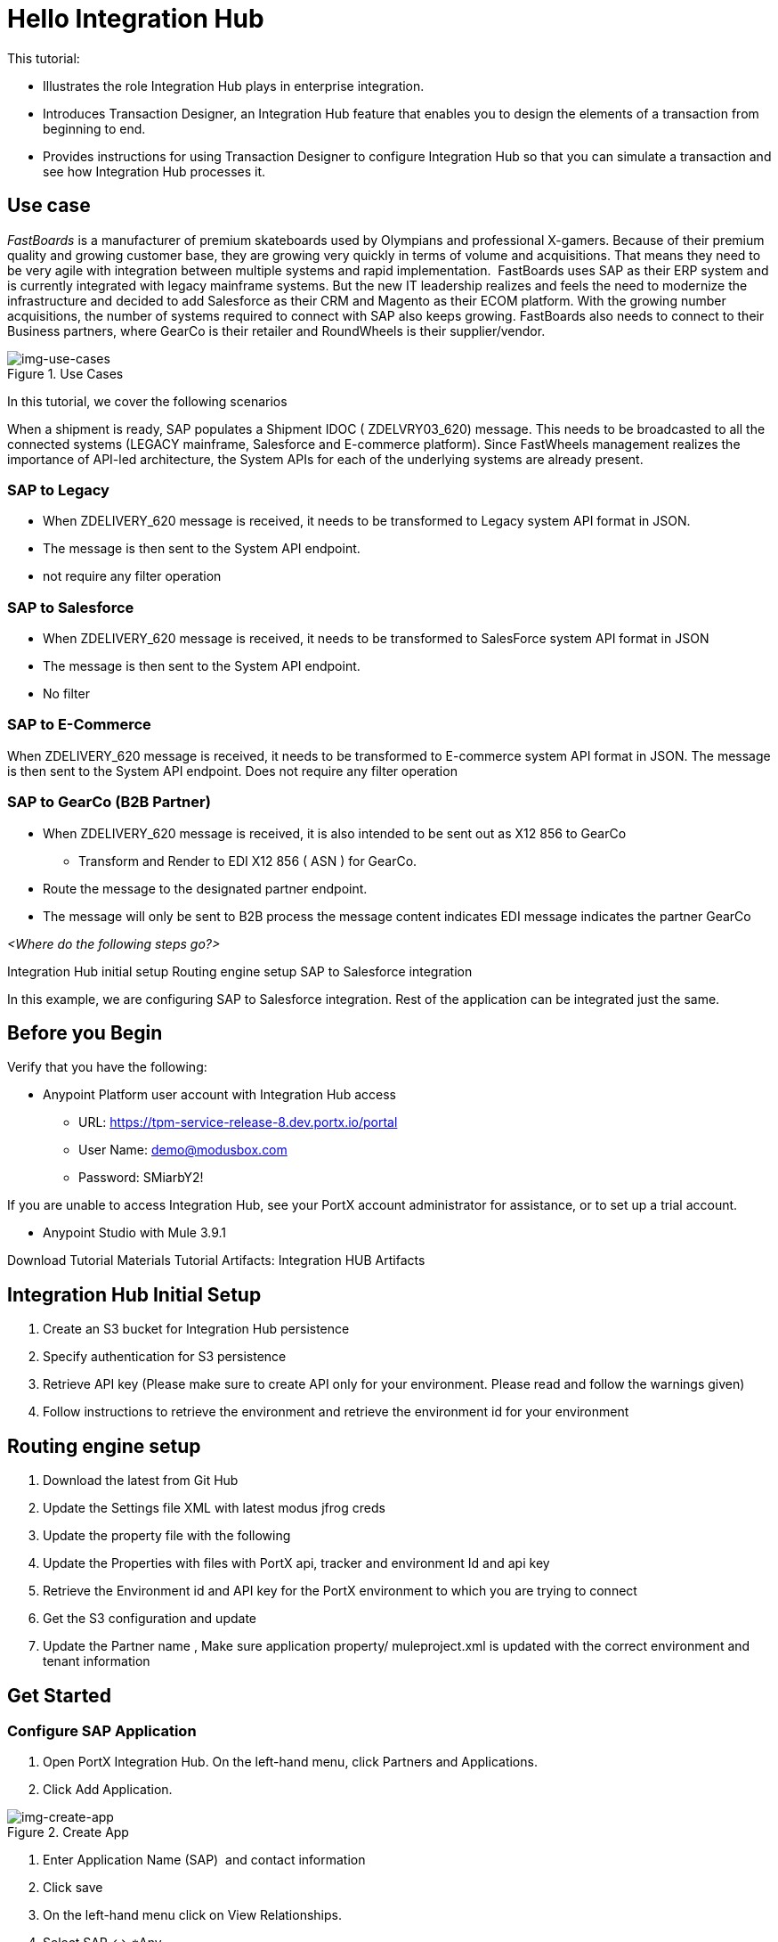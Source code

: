 = Hello Integration Hub

This tutorial:

* Illustrates the role Integration Hub plays in enterprise integration.

* Introduces Transaction Designer, an Integration Hub feature that enables you to design the elements of a transaction from beginning to end.

* Provides instructions for using Transaction Designer to configure Integration Hub so that you can simulate a transaction and see how Integration Hub processes it.

== Use case

_FastBoards_ is a manufacturer of premium skateboards used by Olympians and professional X-gamers. 
Because of their premium quality and growing customer base, they are growing very quickly in terms of volume and acquisitions.
That means they need to be very agile with integration between multiple systems and rapid implementation. 
FastBoards uses SAP as their ERP system and is currently integrated with legacy mainframe systems. 
But the new IT leadership realizes and feels the need to modernize the infrastructure and decided to add Salesforce as their CRM and Magento as their ECOM platform. 
With the growing number acquisitions, the number of systems required to connect with SAP also keeps growing. 
FastBoards also needs to connect to their Business partners, where GearCo is their retailer and RoundWheels is their supplier/vendor.

[[img-use-cases, Use Cases]]

image::tutorial/use-cases.png[img-use-cases, title="Use Cases"]

In this tutorial, we cover the following scenarios

When a shipment is ready, SAP populates a Shipment IDOC ( ZDELVRY03_620) message. This needs to be broadcasted to all the connected systems (LEGACY mainframe, Salesforce and E-commerce platform). Since FastWheels management realizes the importance of API-led architecture, the System APIs for each of the underlying systems are already present.

=== SAP to Legacy

* When ZDELIVERY_620 message is received, it needs to be transformed to Legacy system API format in JSON.
* The message is then sent to the System API endpoint.
*  not require any filter operation

=== SAP to Salesforce

* When ZDELIVERY_620 message is received, it needs to be transformed to SalesForce system API format in JSON 
* The message is then sent to the System API endpoint.
* No filter

=== SAP to E-Commerce

When ZDELIVERY_620 message is received, it needs to be transformed to E-commerce system API format in JSON.
The message is then sent to the System API endpoint.
Does not require any filter operation

=== SAP to GearCo (B2B Partner)

* When ZDELIVERY_620 message is received, it is also intended to be sent out as X12 856 to GearCo
** Transform and Render to EDI X12 856 ( ASN ) for GearCo.
* Route the message to the designated partner endpoint.
* The message will only be sent to B2B process the message content indicates EDI message indicates the partner GearCo

_<Where do the following steps go?>_

Integration Hub initial setup
Routing engine setup
SAP to Salesforce integration 


In this example, we are configuring SAP to Salesforce integration. Rest of the application can be integrated just the same.

== Before you Begin

Verify that you have the following:

* Anypoint Platform user account with Integration Hub access

** URL: https://tpm-service-release-8.dev.portx.io/portal

** User Name: demo@modusbox.com
** Password: SMiarbY2!


If you are unable to access Integration Hub, see your PortX account administrator for assistance, or to set up a trial account.


** Anypoint Studio with Mule 3.9.1

Download Tutorial Materials
Tutorial Artifacts: Integration HUB Artifacts



== Integration Hub Initial Setup

. Create an S3 bucket for Integration Hub persistence
. Specify authentication for S3 persistence 
. Retrieve API key (Please make sure to create API only for your environment. Please read and follow the warnings given)
. Follow instructions to retrieve the environment and retrieve the environment id for your environment


== Routing engine setup

. Download the latest from Git Hub
. Update the Settings file XML with latest modus jfrog creds
. Update the property file with the following
. Update the Properties with files with PortX api, tracker and environment Id and api key
. Retrieve the Environment id and API key for the PortX environment to which you are trying to connect
. Get the S3 configuration and update
. Update the Partner name
, Make sure application property/ muleproject.xml is updated with the correct environment and tenant information


== Get Started

=== Configure SAP Application

. Open PortX Integration Hub. On the left-hand menu, click Partners and Applications.
. Click Add Application. 


[[img-create-app, Create App]]
image::tutorial/create-app.png[img-create-app, title="Create App"]



. Enter Application Name (SAP)  and contact information 
. Click save
. On the left-hand menu click on View Relationships. 
. Select SAP ↔ *Any 

[[img-relationships, Relationships]]
image::tutorial/relationships.png[img-relationships, title="Relationships"]

This will allow you to define all the artifacts/resources that pertain to domain SAP.

. Click Transaction Design  on the right-hand side menu and click Create template.

[[img-td, Transaction Designer]]
image::tutorial/td.png[img-td, title="Transaction Designer"]

This will open up New Transaction view.

[[img-new-transaction, New Transaction]]
image::tutorial/new-transaction.png[img-new-transaction, title="New Transaction"]

. On the Source Channel click Create New Channel.

[[img-create-source-channel, Create Source Channel]]
image::tutorial/create-source-channel.png[img-create-source-channel, title="Create Source Channel"]


. Click *New Document*. +
This should open Create Document window; no need to enter a name, it will be auto-generated.


[[img-create-document, Create Document]]
image::tutorial/create-document.png[img-create-document, title="Create Document"]


. Select XML as the standard
. Leave namespace empty
. Enter root node of the XML document as message type in our case enter ZDELVRY03_620
. Go to the property tab and click *Add Property*

[[img-add-property, Add Property]]
image::tutorial/add-property.png[img-add-property, title="Add Property"]

. Select EDIProcess-Demo if property not added you can add new property
. In the Property Source Type  select Document
. In Path enter Xpath of the field you want to promote, in this case /ZDELVRY03_620/IDOC/EDI_DC40/TABNAM
, Click on Save Property 
. Save the document which will take you back to the transaction template creation page

[[img-source-document-properties-view, Source Document (Properties View)]]
image::tutorial/source-document-properties-view.png[img-source-document-properties-view, title="Source Document (Properties View)"]

. Click on Save Template +
The template can be used to define all the integration that involves message type ZDELVRY03_620 from SAP +
Now it is time to add a Receive endpoint to receive the shipment from SAP
. In relationship SAP ↔*Any, click on Endpoints

[[img-endpoints, Endpoints]]
image::tutorial/endpoints.png[img-endpoints, title="Endpoints"]

. Click *New*.

[[img-new-endpoint, New Endpoint]]
image::tutorial/new-endpoint.png[img-new-endpoint, title="New Endpoint"]

. Select protocol as HTTP +
Type: Receive +
Protocol Affinity: None +
. Uncheck Uses Persistence Settings and Default for SAP : Any
. Let the Global Configuration Settings unchanged

[[img-endpoint-operation-settings, Endpoint Operation Settings]]
image::tutorial/endpoint-operation-settings.png[img-endpoint-operation-settings, title="Endpoint Operation Settings"]

. In the Operation Settings section: +
Host : 0.0.0.0 +
Port: 8089 +
Path: /pxhub/sap/api/v1/shipment +
Allowed methods: POST +
. In the Properties tab, click *New Property*

[[img-new-property, New Property]]
image::tutorial/new-property.png[img-new-property, title="New Property"]

. On the page: +
Property Type: From Partner Identifier +
Property Source Type: Constant +
Path: SAP 

. Click Save button on the endpoint
 

=== Create and Configure SalesForce Application  

. Click on View Relationships, select Salesforce ↔ *Any
. On the lefthand menu click on the Document Types

[[img-document-types, Document Types]]
image::tutorial/document-types.png[img-document-types, title="Document Types"]

. Click *New*
. Select *JSON* as standard
. Enter *SalesforceShipment* as message type 
. Click *Save*.
. On the left-hand menu, click *Endpoints*.
. Click *New*/
. Select the protocol as HTTP +
Type: HTTP

. Uncheck Uses Persistence Settings and Default for SAP : Any
. Let the Global Configuration Settings unchanged
. In the Operation Settings section: +
Host : routing-engine-demo-api.us-w2.cloudhub.io +
Port: 80 +
Path: demoapps/system/api/shipments +
Method: POST 
. In the Authentication section: +
Set Type : None

=== Configure Shipment Transaction from SAP to SalesForce

Now that we have the reusable component configured, it is time to set up a Shipment transaction from SAP to SalesForce

. On the Left-hand Menu, navigate to Relationships
. Select Applications Tab
. Click *Add Relationship*

[[img-add-relationship, Add Relationship]]
image::tutorial/add-relationship.png[img-add-relationship, title="Add Relationship"]

. Set the applications to SAP and SalesForce
. Click *Submit*
. On the relationship SAP ↔ Salesforce:
.. Navigate to Transaction designer and click on Start From Template
.. Select the template created 

[[img-pick-a-template, Pick a Template]]
image::tutorial/pick-a-template.png[img-pick-a-template, title="Pick a Template"]

This gets the source channel pre-populated


[[img-pre-populated-source-channel, Pre-populated Source Channel]]
image::tutorial/pre-populated-source-channel.png[img-pre-populated-source-channel, title="Pre-populated Source Channel"]

. On the target channel, click *Create New Channel*

[[img-new-target-channel, New Target Channel]]
image::tutorial/new-target-channel.png[img-new-target-channel, title="New Target Channel)"]

. On the source document, click *Existing Document*
. Select XML-ZDELVRY03_620:(SAP:Any) generated earlier ( Add link )
. On the Target Document click on select Existing Document 
. Select JSON-SalesforceShipment:(Salesforce:Any)
. On the map click on New Map. +
The Source Document and Target Document will be prepopulated
. In the Mapping Type select Dataweave
. Click on the Script and upload JSON Target Dataweave.dwl  from the artifacts folder
. Click Save
. On the Endpoint, click *Existing*


[[img-pick-an-endpoint, Pick an Endpoint]]
image::tutorial/pick-an-endpoint.png[img-ick-an-endpoint, title="Pick an Endpoint"]

. Select one created earlier in Salesforce:ANY name spaceHTTP-SEND:(Salesforce:Any)
. Click *Save*

[[img-completed-target-channel, Completed Target Channel]]
image::tutorial/completed-target-channel.png[img-completed-target-channel, title="Completed Target Channel"]